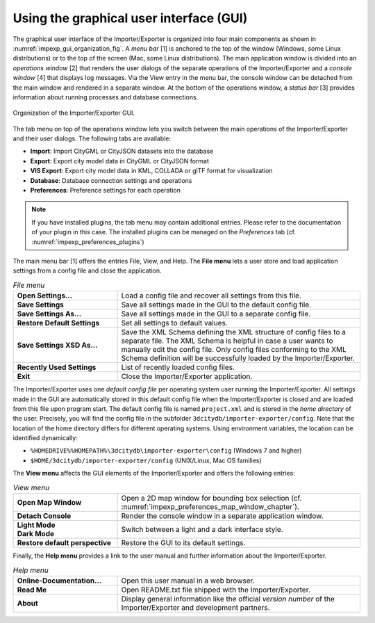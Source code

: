.. _impexp_gui_chapter:

Using the graphical user interface (GUI)
----------------------------------------

The graphical user interface of the Importer/Exporter is organized into
four main components as shown in :numref:`impexp_gui_organization_fig`.
A *menu bar* [1] is anchored to
the top of the window (Windows, some Linux distributions) or to the top of the screen (Mac, some
Linux distributions). The main application window is
divided into an *operations window* [2] that renders the user dialogs of
the separate operations of the Importer/Exporter and a *console window*
[4] that displays log messages. Via the View entry in the menu bar, the
console window can be detached from the main window and rendered in a
separate window. At the bottom of the operations window, a *status bar*
[3] provides information about running processes and database
connections.

.. figure:: ../media/impexp_gui_organization_fig.png
   :name: impexp_gui_organization_fig
   :align: center

   Organization of the Importer/Exporter GUI.

The tab menu on top of the operations window lets you switch between the
main operations of the Importer/Exporter and their user dialogs. The
following tabs are available:

- **Import**: Import CityGML or CityJSON datasets into the database
- **Export**: Export city model data in CityGML or CityJSON format
- **VIS Export**: Export city model data in KML, COLLADA or glTF format for visualization
- **Database**: Database connection settings and operations
- **Preferences**: Preference settings for each operation

.. note::
   If you have installed plugins, the tab menu may contain
   additional entries. Please refer to the documentation of your plugin in
   this case. The installed plugins can be managed on the *Preferences*
   tab (cf. :numref:`impexp_preferences_plugins`)

The main menu bar [1] offers the entries File, View, and Help. The **File menu** lets a user
store and load application settings from a config file and close the application.

.. list-table::  *File menu*
   :widths: 30 70

   * - | **Open Settings...**
     - | Load a config file and recover all settings from this file.
   * - | **Save Settings**
     - | Save all settings made in the GUI to the default config file.
   * - | **Save Settings As...**
     - | Save all settings made in the GUI to a separate config file.
   * - | **Restore Default Settings**
     - | Set all settings to default values.
   * - | **Save Settings XSD As...**
     - | Save the XML Schema defining the XML structure of config files to a
       | separate file. The XML Schema is helpful in case a user wants to
       | manually edit the config file. Only config files conforming to the XML Schema definition will be successfully loaded by the Importer/Exporter.
   * - | **Recently Used Settings**
     - | List of recently loaded config files.
   * - | **Exit**
     - | Close the Importer/Exporter application.

The Importer/Exporter uses one *default config file* per operating
system user running the Importer/Exporter. All settings made in the GUI
are automatically stored in this default config file when the
Importer/Exporter is closed and are loaded from this file upon program
start. The default config file is named ``project.xml`` and is stored in the
*home directory* of the user. Precisely, you will find the config file
in the subfolder ``3dcitydb/importer-exporter/config``. Note that the
location of the home directory differs for different operating systems.
Using environment variables, the location can be identified dynamically:

- ``%HOMEDRIVE%%HOMEPATH%\3dcitydb\importer-exporter\config`` (Windows 7 and higher)
- ``$HOME/3dcitydb/importer-exporter/config`` (UNIX/Linux, Mac OS families)

The **View menu** affects the GUI elements of the Importer/Exporter and
offers the following entries:

.. list-table::  *View menu*
   :widths: 30 70

   * - | **Open Map Window**
     - | Open a 2D map window for bounding box selection (cf. :numref:`impexp_preferences_map_window_chapter`).
   * - | **Detach Console**
     - | Render the console window in a separate application window.
   * - | **Light Mode**
       | **Dark Mode**
     - | Switch between a light and a dark interface style.
   * - | **Restore default perspective**
     - | Restore the GUI to its default settings.

Finally, the **Help menu** provides a link to the user manual and further information about
the Importer/Exporter.

.. list-table::  *Help menu*
   :widths: 30 70

   * - | **Online-Documentation...**
     - | Open this user manual in a web browser.
   * - | **Read Me**
     - | Open README.txt file shipped with the Importer/Exporter.
   * - | **About**
     - | Display general information like the  official *version number* of the Importer/Exporter and development partners.
